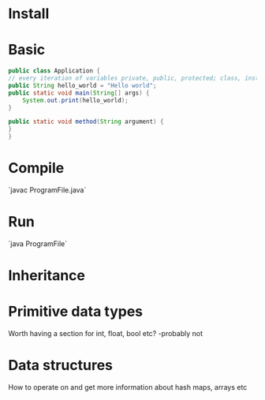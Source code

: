 * Install
* Basic 
  #+BEGIN_SRC java
    public class Application {
	// every iteration of variables private, public, protected; class, instance, local, member, field, static variables
	public String hello_world = "Hello world";
	public static void main(String[] args) {
	    System.out.print(hello_world);
	}

	public static void method(String argument) {
	}
    }
  #+END_SRC
* Compile
  `javac ProgramFile.java`
* Run
  `java ProgramFile`
* Inheritance
* Primitive data types
  Worth having a section for int, float, bool etc? -probably not
* Data structures
  How to operate on and get more information about hash maps, arrays etc
